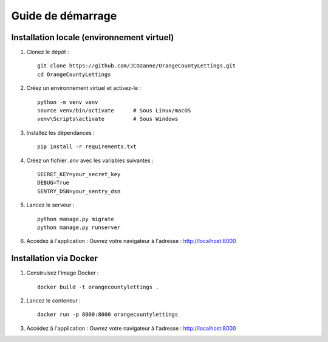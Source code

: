 Guide de démarrage
==================

Installation locale (environnement virtuel)
-------------------------------------------

1. Clonez le dépôt :
   ::

     git clone https://github.com/JCOzanne/OrangeCountyLettings.git
     cd OrangeCountyLettings

2. Créez un environnement virtuel et activez-le :
   ::

     python -m venv venv
     source venv/bin/activate      # Sous Linux/macOS
     venv\Scripts\activate         # Sous Windows

3. Installez les dépendances :
   ::

     pip install -r requirements.txt

4. Créez un fichier `.env` avec les variables suivantes :
   ::

     SECRET_KEY=your_secret_key
     DEBUG=True
     SENTRY_DSN=your_sentry_dsn

5. Lancez le serveur :
   ::

     python manage.py migrate
     python manage.py runserver

6. Accédez à l'application :
   Ouvrez votre navigateur à l'adresse : http://localhost:8000


Installation via Docker
------------------------

1. Construisez l'image Docker :
   ::

     docker build -t orangecountylettings .

2. Lancez le conteneur :
   ::

     docker run -p 8000:8000 orangecountylettings

3. Accédez à l'application :
   Ouvrez votre navigateur à l'adresse : http://localhost:8000
